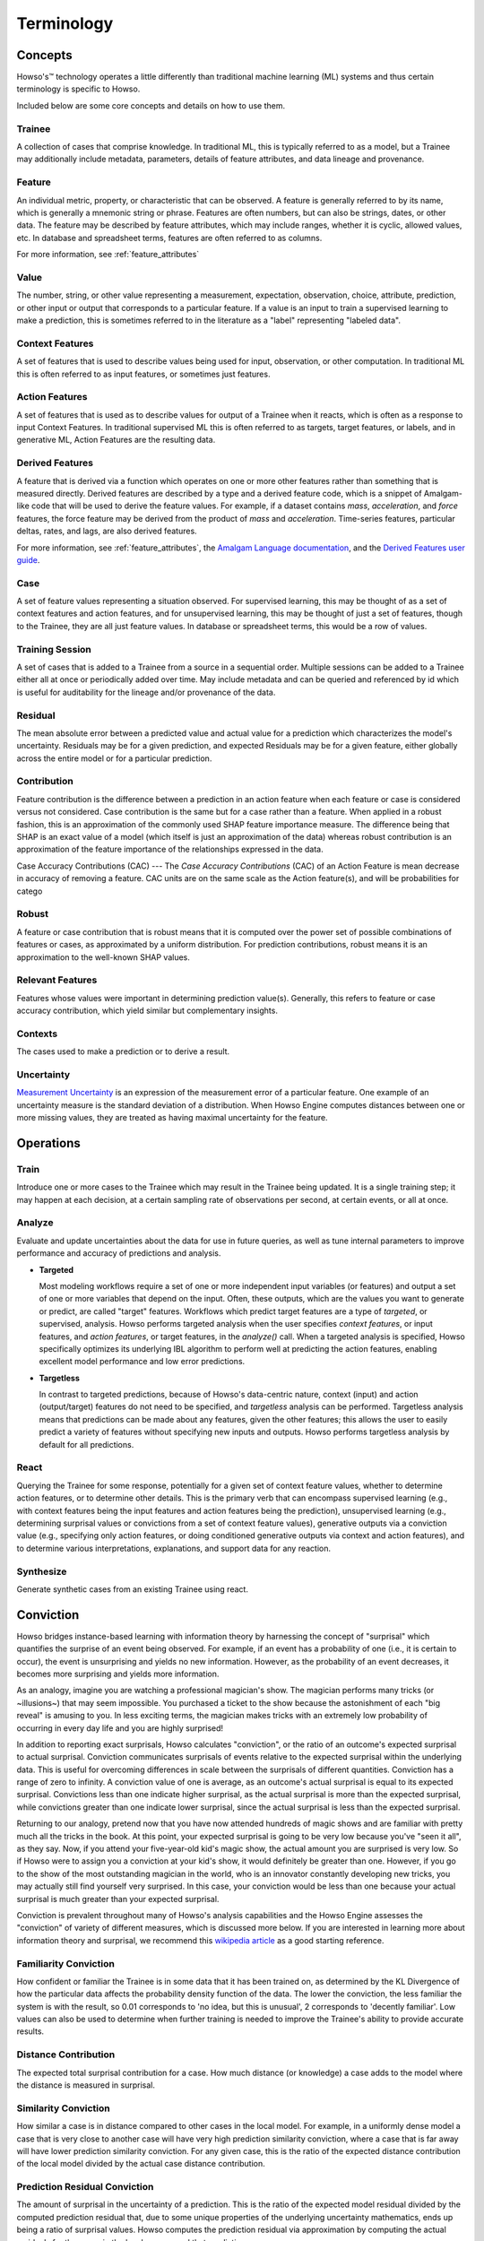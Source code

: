 Terminology
===========

Concepts
^^^^^^^^

Howso's™ technology operates a little differently than traditional machine learning (ML) systems and thus certain terminology is
specific to Howso.

Included below are some core concepts and details on how to use them.

.. _trainee:

Trainee
-------

A collection of cases that comprise knowledge. In traditional ML, this is typically referred to as a model, but a
Trainee may additionally include metadata, parameters, details of feature attributes, and data lineage and provenance.

.. _feature:

Feature
-------

An individual metric, property, or characteristic that can be observed. A feature is generally referred to by its name,
which is generally a mnemonic string or phrase. Features are often numbers, but can also be strings, dates, or other
data. The feature may be described by feature attributes, which may include ranges, whether it is cyclic, allowed
values, etc. In database and spreadsheet terms, features are often referred to as columns.

For more information, see :ref:`feature_attributes`

.. _value:

Value
-----

The number, string, or other value representing a measurement, expectation, observation, choice, attribute, prediction, or
other input or output that corresponds to a particular feature. If a value is an input to train a supervised learning to
make a prediction, this is sometimes referred to in the literature as a "label" representing "labeled data".

.. _context_features:

Context Features
----------------

A set of features that is used to describe values being used for input, observation, or other computation. In
traditional ML this is often referred to as input features, or sometimes just features.

.. _action_features:

Action Features
---------------

A set of features that is used as to describe values for output of a Trainee when it reacts, which is often as a
response to input Context Features. In traditional supervised ML this is often referred to as targets, target features,
or labels, and in generative ML, Action Features are the resulting data.

.. _derived_features:

Derived Features
----------------

A feature that is derived via a function which operates on one or more other features rather than something that is measured
directly.  Derived features are described by a type and a derived feature code, which is a snippet of Amalgam-like code that
will be used to derive the feature values.  For example, if a dataset contains `mass`, `acceleration`, and `force` features,
the force feature may be derived from the product of `mass` and `acceleration`.  Time-series features, particular deltas, rates,
and lags, are also derived features.

For more information, see :ref:`feature_attributes`,
the `Amalgam Language documentation <https://htmlpreview.github.io/?https://github.com/howsoai/amalgam/blob/main/doc/Language.html>`_,
and the `Derived Features user guide <derived_features>`_.

.. _case:

Case
----

A set of feature values representing a situation observed. For supervised learning, this may be thought of as a set of
context features and action features, and for unsupervised learning, this may be thought of just a set of features,
though to the Trainee, they are all just feature values. In database or spreadsheet terms, this would be a row of
values.

.. _training_session:

Training Session
----------------

A set of cases that is added to a Trainee from a source in a sequential order. Multiple sessions can be added to a
Trainee either all at once or periodically added over time. May include metadata and can be queried and referenced by
id which is useful for auditability for the lineage and/or provenance of the data.

.. _residual:

Residual
--------

The mean absolute error between a predicted value and actual value for a prediction which characterizes the model's
uncertainty. Residuals may be for a given prediction, and expected Residuals may be for a given feature, either
globally across the entire model or for a particular prediction.

.. _contribution:

Contribution
------------

Feature contribution is the difference between a prediction in an action feature when each feature or case is
considered versus not considered. Case contribution is the same but for a case rather than a feature. When applied in
a robust fashion, this is an approximation of the commonly used SHAP feature importance measure. The difference being
that SHAP is an exact value of a model (which itself is just an approximation of the data) whereas robust contribution is an
approximation of the feature importance of the relationships expressed in the data.

.. _cac:

Case Accuracy Contributions (CAC)
---
The *Case Accuracy Contributions* (CAC) of an Action Feature is mean decrease in accuracy of removing a feature.  CAC units are on the same scale as the Action feature(s), and will be probabilities for catego

.. _robust:

Robust
------

A feature or case contribution that is robust means that it is computed over the power set of possible
combinations of features or cases, as approximated by a uniform distribution. For prediction contributions, robust means
it is an approximation to the well-known SHAP values.

.. _relavant_features:

Relevant Features
-----------------

Features whose values were important in determining prediction value(s). Generally, this refers to feature or case accuracy contribution, which yield similar but complementary insights.

.. _contexts:

Contexts
--------

The cases used to make a prediction or to derive a result.

.. _uncertainty:

Uncertainty
-----------

`Measurement Uncertainty
<https://en.wikipedia.org/wiki/Measurement_uncertainty>`_ is an expression of
the measurement error of a particular feature.  One example of an uncertainty
measure is the standard deviation of a distribution.  When Howso Engine
computes distances between one or more missing values, they are treated as
having maximal uncertainty for the feature.

.. _operations:

Operations
^^^^^^^^^^

.. _train:

Train
-----

Introduce one or more cases to the Trainee which may result in the Trainee being updated. It is a single training step;
it may happen at each decision, at a certain sampling rate of observations per second, at certain events, or all at once.

.. _analyze:

Analyze
-------

Evaluate and update uncertainties about the data for use in future queries, as well as tune internal parameters to
improve performance and accuracy of predictions and analysis.

- **Targeted**

  Most modeling workflows require a set of one or more independent input variables (or features) and output a set of one or more variables that depend on the input. Often, these outputs, which are the
  values you want to generate or predict, are called "target" features. Workflows which predict target features are a type of *targeted*, or supervised, analysis. Howso performs targeted analysis when the user specifies `context features`, or input features, and `action features`, or target features, in the `analyze()` call.
  When a targeted analysis is specified, Howso specifically optimizes its
  underlying IBL algorithm to perform well at predicting the action features, enabling excellent model performance and low error predictions.

- **Targetless**

  In contrast to targeted predictions, because of Howso's data-centric nature, context (input) and action (output/target) features do not need to be specified, and *targetless* analysis can be performed. Targetless
  analysis means that predictions can be made about any features, given the other features; this allows the user to easily predict a variety of features without specifying new inputs and outputs.
  Howso performs targetless analysis by default for all predictions.

.. _react:

React
-----

Querying the Trainee for some response, potentially for a given set of context feature values, whether to determine
action features, or to determine other details. This is the primary verb that can encompass supervised learning
(e.g., with context features being the input features and action features being the prediction), unsupervised learning
(e.g., determining surprisal values or convictions from a set of context feature values), generative outputs via a
conviction value (e.g., specifying only action features, or doing conditioned generative outputs via context and action
features), and to determine various interpretations, explanations, and support data for any reaction.

.. _synthesize:

Synthesize
----------

Generate synthetic cases from an existing Trainee using react.


.. _conviction:

Conviction
^^^^^^^^^^

Howso bridges instance-based learning with information theory by harnessing the concept of "surprisal" which quantifies the surprise of an event being observed. For example, if an event has a probability of one
(i.e., it is certain to occur),
the event is unsurprising and yields no new information. However, as the probability of an event decreases, it becomes more surprising and yields more information.

As an analogy, imagine you are watching a
professional magician's show. The magician performs many tricks (or ~illusions~) that may seem impossible. You purchased a ticket to the show because the astonishment of each "big reveal" is
amusing to you. In less exciting terms, the magician makes tricks with an extremely low probability of occurring in every day life and you are highly surprised!

In addition to reporting exact surprisals, Howso calculates "conviction", or the ratio of an outcome's expected surprisal to actual surprisal. Conviction communicates surprisals of events relative to the
expected surprisal within the underlying data. This is useful for overcoming differences in scale between the surprisals of different quantities.
Conviction has a range of zero to infinity. A conviction value of one is average, as an outcome's actual surprisal is
equal to its expected surprisal. Convictions less than one indicate higher surprisal, as the actual surprisal
is more than the expected surprisal, while convictions greater than one indicate lower surprisal, since the actual surprisal is less than the expected surprisal.

Returning to our analogy, pretend now that you have now attended hundreds of magic shows and are familiar with pretty much all the tricks in the book. At this point, your expected surprisal is going to be very low because you've
"seen it all", as they say. Now, if you attend your five-year-old kid's magic show, the actual amount you are surprised is very low. So if Howso were to assign you a conviction at your kid's show, it would definitely be greater than one.
However, if you go to the show of the most outstanding magician in the world, who is an innovator constantly developing new tricks, you may actually still find yourself very surprised. In this case, your conviction
would be less than one because your actual surprisal is much greater than your expected surprisal.

Conviction is prevalent throughout many of Howso's analysis capabilities and the Howso Engine assesses the "conviction" of variety of different measures, which is discussed more below.
If you are interested in learning more about information theory and
surprisal, we recommend this `wikipedia article <https://en.wikipedia.org/wiki/Information_content>`_ as a good starting reference.


.. _familiarity_conviction:

Familiarity Conviction
----------------------

How confident or familiar the Trainee is in some data that it has been trained on, as determined by the KL Divergence
of how the particular data affects the probability density function of the data. The lower the conviction, the less
familiar the system is with the result, so 0.01 corresponds to 'no idea, but this is unusual', 2 corresponds to
'decently familiar'. Low values can also be used to determine when further training is needed to improve the Trainee's
ability to provide accurate results.

.. _distance_contribution:

Distance Contribution
---------------------

The expected total surprisal contribution for a case. How much distance (or knowledge) a case adds to the model where
the distance is measured in surprisal.

.. _similarity_conviction:

Similarity Conviction
---------------------

How similar a case is in distance compared to other cases in the local model. For example, in a uniformly dense model a case
that is very close to another case will have very high prediction similarity conviction, where a case that is far away
will have lower prediction similarity conviction. For any given case, this is the ratio of the expected distance
contribution of the local model divided by the actual case distance contribution.

.. _prediction_residual_conviction:

Prediction Residual Conviction
------------------------------

The amount of surprisal in the uncertainty of a prediction. This is the ratio of the expected model residual divided by
the computed prediction residual that, due to some unique properties of the underlying uncertainty mathematics, ends up
being a ratio of surprisal values. Howso computes the prediction residual via approximation by computing the actual
residuals for the cases in the local area around that prediction.

.. _interpretability_explainability_and_auditability:

Interpretability, Explainability, and Auditability
^^^^^^^^^^^^^^^^^^^^^^^^^^^^^^^^^^^^^^^^^^^^^^^^^^

When reacting to a context, by setting the appropriate parameters, you can see exactly why decisions were made in the
resulting explanation. Below are specific details about each set of information provided.

.. _outlying_feature_values:

Outlying Feature Values
-----------------------

Feature values from the reaction case that are below the minimum or above the maximum value of similar cases that were
identified during a prediction.

.. _observational_errors:

Observational Errors
--------------------

Known observational feature errors or uncertainties as defined by the user; errors in the input measurements. For
example, a value of 2 for a feature called "degrees", which references temperature taken by a thermometer.

.. _most_similar_cases:

Most Similar Cases
------------------

The cases which are most similar to another case or a prediction as determined by the distance of the context features. Returns cases that are similar, regardless of their
influence.

.. _influential_cases:

Influential Cases
-----------------

The cases which were identified as most influential during a prediction, along with their weights when predicting the
expected value or drawing a value from the distribution of expected values for generative outputs. The influential
cases are a subset of the :ref:`most_similar_cases`, returning only those cases whose cumulative influence weights added in 
descending order is below the influential weight threshold. 

.. _boundary_cases:

Boundary Cases
--------------

Cases that are the most similar to the Context Feature values that has maximally different values for Action Features.
For example, if the prediction for a fruit type was a "peach", a boundary case might be a very peach-looking "apple" or
"nectarine".

.. _categorical_action_probabilities:

Categorical Action Probabilities
--------------------------------

For categorical features, shows the probability that each of the specified category values would be the correct prediction.

.. _hypothetical_values:

Hypothetical Values
-------------------

Values which are used to show how a prediction could change in a what-if scenario where the influential cases' context
feature values are replaced with the specified values.

.. _distance_ratio:

Distance Ratio
--------------

The ratio of distance between a prediction and its nearest case to the minimum distance in between the closest two cases in the local area.

.. |tmk|    unicode:: U+02122 .. TRADEMARK SIGN
